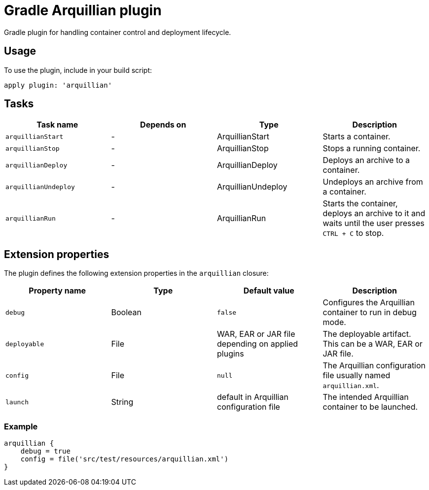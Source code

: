 Gradle Arquillian plugin
========================

Gradle plugin for handling container control and deployment lifecycle.

== Usage

To use the plugin, include in your build script:

[source,groovy]
----
apply plugin: 'arquillian'
----

== Tasks

[options="header"]
|=======
|Task name            |Depends on |Type                |Description
|`arquillianStart`    |-          |ArquillianStart     |Starts a container.
|`arquillianStop`     |-          |ArquillianStop      |Stops a running container.
|`arquillianDeploy`   |-          |ArquillianDeploy    |Deploys an archive to a container.
|`arquillianUndeploy` |-          |ArquillianUndeploy  |Undeploys an archive from a container.
|`arquillianRun`      |-          |ArquillianRun       |Starts the container, deploys an archive to it and waits until the user presses `CTRL + C` to stop.
|=======

== Extension properties

The plugin defines the following extension properties in the `arquillian` closure:

[options="header"]
|=======
|Property name |Type    |Default value                                     |Description
|`debug`       |Boolean |`false`                                           |Configures the Arquillian container to run in debug mode.
|`deployable`  |File    |WAR, EAR or JAR file depending on applied plugins |The deployable artifact. This can be a WAR, EAR or JAR file.
|`config`      |File    |`null`                                            |The Arquillian configuration file usually named `arquillian.xml`.
|`launch`      |String  |default in Arquillian configuration file          |The intended Arquillian container to be launched.
|=======

=== Example

[source,groovy]
----
arquillian {
    debug = true
    config = file('src/test/resources/arquillian.xml')
}